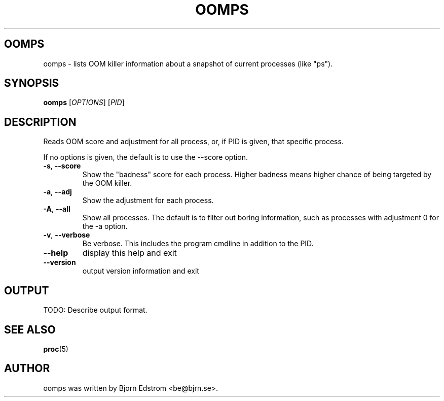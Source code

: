 .\" -*- nroff -*-
.TH OOMPS 1 "January 28, 2012"
.SH OOMPS
oomps \- lists OOM killer information about a snapshot of current processes (like "ps").
.SH SYNOPSIS
.B oomps
.RI [ OPTIONS ]
.RI [ PID ]
.SH DESCRIPTION
Reads OOM score and adjustment for all process, or, if PID is given, that specific process.
.PP
If no options is given, the default is to use the --score option.
.TP
\fB\-s\fR, \fB\-\-score\fR
Show the "badness" score for each process. Higher badness means higher chance of being targeted by the OOM killer.
.TP
\fB\-a\fR, \fB\-\-adj\fR
Show the adjustment for each process.
.TP
\fB\-A\fR, \fB\-\-all\fR
Show all processes. The default is to filter out boring information, such as processes with adjustment 0 for the -a option.
.TP
\fB\-v\fR, \fB\-\-verbose\fR
Be verbose. This includes the program cmdline in addition to the PID.
.TP
\fB\-\-help\fR
display this help and exit
.TP
\fB\-\-version\fR
output version information and exit
.SH OUTPUT
TODO: Describe output format.
.SH SEE ALSO
.BR proc (5)
.SH AUTHOR
oomps was written by Bjorn Edstrom <be@bjrn.se>.
